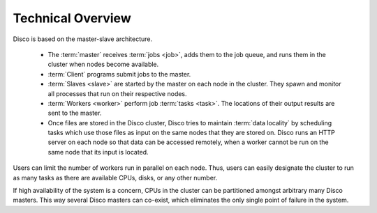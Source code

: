 
.. _overview:

Technical Overview
==================

.. image:: images/disco-arch.png

Disco is based on the master-slave architecture.

 * The :term:`master` receives :term:`jobs <job>`, adds them to the job queue,
   and runs them in the cluster when nodes become available.

 * :term:`Client` programs submit jobs to the master.

 * :term:`Slaves <slave>` are started by the master on each node in the cluster.
   They spawn and monitor all processes that run on their respective nodes.

 * :term:`Workers <worker>` perform job :term:`tasks <task>`.
   The locations of their output results are sent to the master.

 * Once files are stored in the Disco cluster,
   Disco tries to maintain :term:`data locality` by scheduling tasks
   which use those files as input on the same nodes that they are stored on.
   Disco runs an HTTP server on each node so that data can be accessed remotely,
   when a worker cannot be run on the same node that its input is located.

Users can limit the number of workers run in parallel on each node.
Thus, users can easily designate the cluster to run as many tasks
as there are available CPUs, disks, or any other number.

If high availability of the system is a concern, CPUs in the cluster can
be partitioned amongst arbitrary many Disco masters. This way several
Disco masters can co-exist, which eliminates the only single point of
failure in the system.
